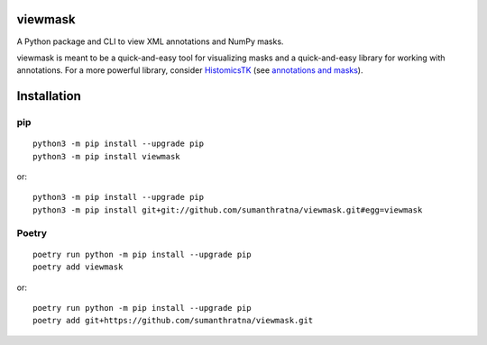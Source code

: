 viewmask
========
A Python package and CLI to view XML annotations and NumPy masks.

|PyPI version fury.io|
|PyPI downloads|
|HitCount|
|Documentation Status|
|Travis build|
|PyPI license|

.. |PyPI version fury.io| image:: https://badge.fury.io/py/viewmask.svg
   :target: https://pypi.python.org/pypi/viewmask/

.. |PyPI downloads| image:: https://img.shields.io/pypi/dm/viewmask
   :target: https://pypistats.org/packages/viewmask

.. |HitCount| image:: https://hits.dwyl.com/sumanthratna/viewmask.svg
   :target: https://hits.dwyl.com/sumanthratna/viewmask

.. |Documentation Status| image:: https://readthedocs.org/projects/viewmask/badge/?version=latest
   :target: https://viewmask.readthedocs.io/?badge=latest

.. |Travis build| image:: https://travis-ci.com/sumanthratna/viewmask.svg?branch=master
   :target: https://travis-ci.com/sumanthratna/viewmask

.. |PyPI license| image:: https://img.shields.io/pypi/l/viewmask.svg
   :target: https://pypi.python.org/pypi/viewmask/
   
viewmask is meant to be a quick-and-easy tool for visualizing masks and a quick-and-easy library for working with annotations. For a more powerful library, consider `HistomicsTK <https://github.com/DigitalSlideArchive/HistomicsTK>`_ (see `annotations and masks <https://digitalslidearchive.github.io/HistomicsTK/histomicstk.annotations_and_masks.html>`_).

Installation
============

pip
------------
::

 python3 -m pip install --upgrade pip
 python3 -m pip install viewmask

or:
::

 python3 -m pip install --upgrade pip
 python3 -m pip install git+git://github.com/sumanthratna/viewmask.git#egg=viewmask

Poetry
------------
::

 poetry run python -m pip install --upgrade pip
 poetry add viewmask

or:
::

 poetry run python -m pip install --upgrade pip
 poetry add git+https://github.com/sumanthratna/viewmask.git
